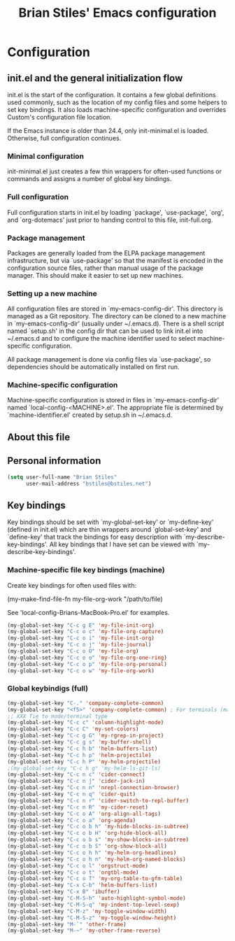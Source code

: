 #+TITLE: Brian Stiles' Emacs configuration
#+OPTIONS: toc:4 h:4

* Configuration
** init.el and the general initialization flow
init.el is the start of the configuration. It contains a few global
definitions used commonly, such as the location of my config files and
some helpers to set key bindings. It also loads machine-specific
configuration and overrides Custom's configuration file location.

If the Emacs instance is older than 24.4, only init-minimal.el is
loaded. Otherwise, full configuration continues.

*** Minimal configuration
init-minimal.el just creates a few thin wrappers for often-used
functions or commands and assigns a number of global key bindings.

*** Full configuration
Full configuration starts in init.el by loading `package',
`use-package', `org', and `org-dotemacs' just prior to handing control
to this file, init-full.org.

*** Package management
Packages are generally loaded from the ELPA package management
infrastructure, but via `use-package' so that the manifest is encoded
in the configuration source files, rather than manual usage of the
package manager. This should make it easier to set up new machines.

*** Setting up a new machine
All configuration files are stored in `my-emacs-config-dir'. This
directory is managed as a Git repository. The directory can be cloned
to a new machine in `my-emacs-config-dir' (usually under ~/.emacs.d).
There is a shell script named `setup.sh' in the config dir that can be
used to link init.el into ~/.emacs.d and to configure the machine
identifier used to select machine-specific configuration.

All package management is done via config files via `use-package', so
dependencies should be automatically installed on first run.

*** Machine-specific configuration
Machine-specific configuration is stored in files in
`my-emacs-config-dir' named `local-config-<MACHINE>.el'. The
appropriate file is determined by `machine-identifier.el' created by
setup.sh in ~/.emacs.d.

** About this file
<<babel-init>>

** Personal information

#+begin_src emacs-lisp :results silent
  (setq user-full-name "Brian Stiles"
        user-mail-address "bstiles@bstiles.net")
#+end_src

** Key bindings
Key bindings should be set with `my-global-set-key' or `my-define-key'
(defined in init.el) which are thin wrappers around `global-set-key'
and `define-key' that track the bindings for easy description with
`my-describe-key-bindings'. All key bindings that I have set can be
viewed with `my-describe-key-bindings'.

*** Machine-specific file key bindings (machine)
Create key bindings for often used files with:

#+begin_example :results silent
  (my-make-find-file-fn my-file-org-work "/path/to/file)
#+end_example

See 'local-config-Brians-MacBook-Pro.el' for examples.

#+begin_src emacs-lisp :results silent
  (my-global-set-key "C-c g E" 'my-file-init-org)
  (my-global-set-key "C-c o c" 'my-file-org-capture)
  (my-global-set-key "C-c o i" 'my-file-init-org)
  (my-global-set-key "C-c o j" 'my-file-journal)
  (my-global-set-key "C-c o O" 'my-file-org)
  (my-global-set-key "C-c o o" 'my-file-org-one-ring)
  (my-global-set-key "C-c o p" 'my-file-org-personal)
  (my-global-set-key "C-c o w" 'my-file-org-work)
#+end_src

*** Global keybindigs (full)
#+begin_src emacs-lisp :results silent
  (my-global-set-key "C-." 'company-complete-common)
  (my-global-set-key "<f5>" 'company-complete-common) ; For terminals (mapped to C-. in iTerm2)
  ;; XXX Tie to mode/terminal type
  (my-global-set-key "C-c c" 'column-highlight-mode)
  (my-global-set-key "C-c C" 'my-set-colors)
  (my-global-set-key "C-c g G" 'my-rgrep-in-project)
  (my-global-set-key "C-c g s" 'my-buffer-shell)
  (my-global-set-key "C-c h b" 'helm-buffers-list)
  (my-global-set-key "C-c h p" 'helm-projectile)
  (my-global-set-key "C-c h P" 'my-helm-projectile)
  ;(my-global-set-key "C-c h g" 'my-helm-ls-git-ls)
  (my-global-set-key "C-c n c" 'cider-connect)
  (my-global-set-key "C-c n j" 'cider-jack-in)
  (my-global-set-key "C-c n n" 'nrepl-connection-browser)
  (my-global-set-key "C-c n q" 'cider-quit)
  (my-global-set-key "C-c n r" 'cider-switch-to-repl-buffer)
  (my-global-set-key "C-c n R" 'my-cider-reset)
  (my-global-set-key "C-c o A" 'org-align-all-tags)
  (my-global-set-key "C-c o a" 'org-agenda)
  (my-global-set-key "C-c o b h" 'my-hide-blocks-in-subtree)
  (my-global-set-key "C-c o b H" 'org-hide-block-all)
  (my-global-set-key "C-c o b s" 'my-show-blocks-in-subtree)
  (my-global-set-key "C-c o b S" 'org-show-block-all)
  (my-global-set-key "C-c o h h" 'my-helm-org-headlines)
  (my-global-set-key "C-c o h n" 'my-helm-org-named-blocks)
  (my-global-set-key "C-c o l" 'orgstruct-mode)
  (my-global-set-key "C-c o t" 'orgtbl-mode)
  (my-global-set-key "C-c o T" 'my-org-table-to-gfm-table)
  (my-global-set-key "C-x C-b" 'helm-buffers-list)
  (my-global-set-key "C-x B" 'ibuffer)
  (my-global-set-key "C-M-S-h" 'auto-highlight-symbol-mode)
  (my-global-set-key "C-M-S-q" 'my-indent-top-level-sexp)
  (my-global-set-key "C-M-z" 'my-toggle-window-width)
  (my-global-set-key "C-M-S-z" 'my-toggle-window-height)
  (my-global-set-key "M-`" 'other-frame)
  (my-global-set-key "M-~" 'my-other-frame-reverse)
#+end_src
